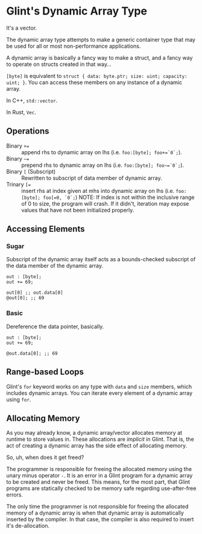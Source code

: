 * Glint's Dynamic Array Type

It's a vector.

The dynamic array type attempts to make a generic container type that may be used for all or most non-performance applications.

A dynamic array is basically a fancy way to make a struct, and a fancy way to operate on structs created in that way...

=[byte]= is equivalent to =struct { data: byte.ptr; size: uint; capacity: uint; }=. You can access these members on any instance of a dynamic array.

In C++, =std::vector=.

In Rust, =Vec=.

** Operations

- Binary =+== :: append rhs to dynamic array on lhs (i.e. =foo:[byte]; foo+=`0`;=).
- Binary =~== :: prepend rhs to dynamic array on lhs (i.e. =foo:[byte]; foo~=`0`;=).
- Binary =[= (Subscript) :: Rewritten to subscript of data member of dynamic array.
- Trinary ~[=~ :: insert rhs at index given at mhs into dynamic array on lhs (i.e. =foo:[byte]; foo[=0, `0`;=)
  NOTE: If index is not within the inclusive range of 0 to size, the program will crash.
  If it didn't, iteration may expose values that have not been initialized properly.

** Accessing Elements

*** Sugar

Subscript of the dynamic array itself acts as a bounds-checked subscript of the data member of the dynamic array.

#+begin_src glint-ts
  out : [byte];
  out += 69;

  out[0] ;; out.data[0]
  @out[0]; ;; 69
#+end_src

*** Basic

Dereference the data pointer, basically.

#+begin_src glint-ts
  out : [byte];
  out += 69;

  @out.data[0]; ;; 69
#+end_src

** Range-based Loops

Glint's =for= keyword works on any type with =data= and =size= members, which includes dynamic arrays. You can iterate every element of a dynamic array using =for=.

** Allocating Memory

As you may already know, a dynamic array/vector allocates memory at runtime to store values in. These allocations are /implicit/ in Glint. That is, the act of creating a dynamic array has the side effect of allocating memory.

So, uh, when does it get freed?

The programmer is responsible for freeing the allocated memory using the unary minus operator =-=. It is an error in a Glint program for a dynamic array to be created and never be freed. This means, for the most part, that Glint programs are statically checked to be memory safe regarding use-after-free errors.

The only time the programmer is not responsible for freeing the allocated memory of a dynamic array is when that dynamic array is automatically inserted by the compiler. In that case, the compiler is also required to insert it's de-allocation.
